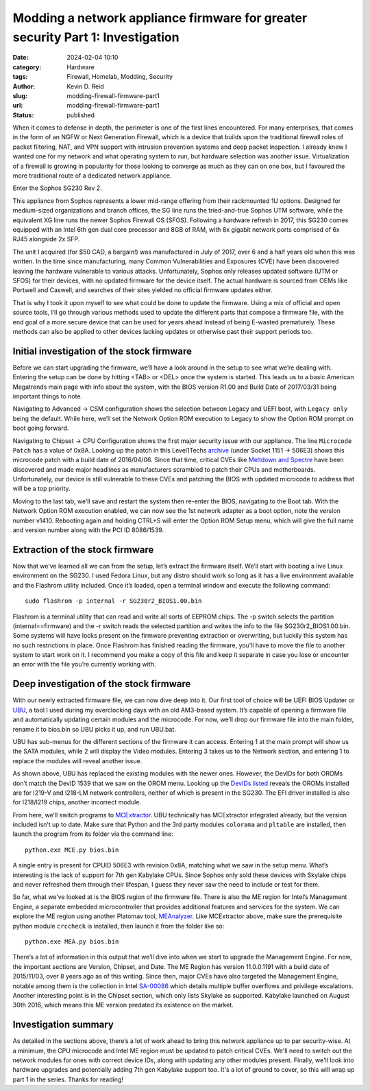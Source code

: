===============================================================================
Modding a network appliance firmware for greater security Part 1: Investigation
===============================================================================

:date: 2024-02-04 10:10

:category: Hardware
:tags: Firewall, Homelab, Modding, Security
:author: Kevin D. Reid
:slug: modding-firewall-firmware-part1
:url: modding-firewall-firmware-part1
:status: published

When it comes to defense in depth, the perimeter is one of the first lines encountered. For many enterprises, that comes in the form of an NGFW or Next Generation Firewall, which is a device that builds upon the traditional firewall roles of packet filtering, NAT, and VPN support with intrusion prevention systems and deep packet inspection. I already knew I wanted one for my network and what operating system to run, but hardware selection was another issue. Virtualization of a firewall is growing in popularity for those looking to converge as much as they can on one box, but I favoured the more traditional route of a dedicated network appliance.

Enter the Sophos SG230 Rev 2.

.. image:: images/sg230-firmware/overview+initial-investigation/sg230.jpg
	:alt: Picture of Sophos SG230 Rev 2

This appliance from Sophos represents a lower mid-range offering from their rackmounted 1U options. Designed for medium-sized organizations and branch offices, the SG line runs the tried-and-true Sophos UTM software, while the equivalent XG line runs the newer Sophos Firewall OS (SFOS). Following a hardware refresh in 2017, this SG230 comes equipped with an Intel 6th gen dual core processor and 8GB of RAM, with 8x gigabit network ports comprised of 6x RJ45 alongside 2x SFP.

The unit I acquired (for $50 CAD, a bargain!) was manufactured in July of 2017, over 6 and a half years old when this was written. In the time since manufacturing, many Common Vulnerabilities and Exposures (CVE) have been discovered leaving the hardware vulnerable to various attacks. Unfortunately, Sophos only releases updated software (UTM or SFOS) for their devices, with no updated firmware for the device itself. The actual hardware is sourced from OEMs like Portwell and Caswell, and searches of their sites yielded no official firmware updates either.

That is why I took it upon myself to see what could be done to update the firmware. Using a mix of official and open source tools, I’ll go through various methods used to update the different parts that compose a firmware file, with the end goal of a more secure device that can be used for years ahead instead of being E-wasted prematurely. These methods can also be applied to other devices lacking updates or otherwise past their support periods too.

Initial investigation of the stock firmware
===========================================

Before we can start upgrading the firmware, we’ll have a look around in the setup to see what we’re dealing with. Entering the setup can be done by hitting <TAB> or <DEL> once the system is started. This leads us to a basic American Megatrends main page with info about the system, with the BIOS version R1.00 and Build Date of 2017/03/31 being important things to note.

.. image:: images/sg230-firmware/overview+initial-investigation/bios-main-stock.jpg
	:alt: BIOS main page

Navigating to Advanced → CSM configuration shows the selection between Legacy and UEFI boot, with ``Legacy only`` being the default. While here, we’ll set the Network Option ROM execution to Legacy to show the Option ROM prompt on boot going forward.

Navigating to Chipset → CPU Configuration shows the first major security issue with our appliance. The line ``Microcode Patch`` has a value of 0x8A. Looking up the patch in this Level1Techs archive_ (under Socket 1151 → 506E3) shows this microcode patch with a build date of 2016/04/06. Since that time, critical CVEs like `Meltdown and Spectre`_ have been discovered and made major headlines as manufacturers scrambled to patch their CPUs and motherboards. Unfortunately, our device is still vulnerable to these CVEs and patching the BIOS with updated microcode to address that will be a top priority.

.. _archive: https://winraid.level1techs.com/t/offer-intel-cpu-microcode-archives/34261
.. _`Meltdown and Spectre`: https://www.techrepublic.com/article/spectre-and-meltdown-explained-a-comprehensive-guide-for-professionals/

.. image:: images/sg230-firmware/overview+initial-investigation/bios-cpu-stock.jpg
	:alt: BIOS CPU page

Moving to the last tab, we’ll save and restart the system then re-enter the BIOS, navigating to the Boot tab. With the Network Option ROM execution enabled, we can now see the 1st network adapter as a boot option, note the version number v1410. Rebooting again and holding CTRL+S will enter the Option ROM Setup menu, which will give the full name and version number along with the PCI ID 8086/1539. 

.. image:: images/sg230-firmware/overview+initial-investigation/bios-net-boot-stock.jpg
	:alt: BIOS Boot page
.. image:: images/sg230-firmware/overview+initial-investigation/bios-net-orom-menu.jpg
	:alt: Network OROM menu


Extraction of the stock firmware
================================

Now that we’ve learned all we can from the setup, let’s extract the firmware itself. We’ll start with booting a live Linux environment on the SG230. I used Fedora Linux, but any distro should work so long as it has a live environment available and the Flashrom utility included. Once it’s loaded, open a terminal window and execute the following command::

	sudo flashrom -p internal -r SG230r2_BIOS1.00.bin

Flashrom is a terminal utility that can read and write all sorts of EEPROM chips. The -p switch selects the partition (internal==firmware) and the -r switch reads the selected partition and writes the info to the file SG230r2_BIOS1.00.bin. Some systems will have locks present on the firmware preventing extraction or overwriting, but luckily this system has no such restrictions in place. Once Flashrom has finished reading the firmware, you’ll have to move the file to another system to start work on it. I recommend you make a copy of this file and keep it separate in case you lose or encounter an error with the file you’re currently working with.

.. image:: images/sg230-firmware/extraction+deep-investigation/flashrom-read.png
	:alt: Successful FlashROM read

Deep investigation of the stock firmware
========================================

With our newly extracted firmware file, we can now dive deep into it. Our first tool of choice will be UEFI BIOS Updater or UBU_, a tool I used during my overclocking days with an old AM3-based system. It’s capable of opening a firmware file and automatically updating certain modules and the microcode. For now, we’ll drop our firmware file into the main folder, rename it to bios.bin so UBU picks it up, and run UBU.bat.

.. _UBU: https://winraid.level1techs.com/t/tool-guide-news-uefi-bios-updater-ubu/30357

.. image:: images/sg230-firmware/extraction+deep-investigation/ubu-main-stock.png
	:alt: Main page of UEFI BIOS Updater

UBU has sub-menus for the different sections of the firmware it can access. Entering 1 at the main prompt will show us the SATA modules, while 2 will display the Video modules. Entering 3 takes us to the Network section, and entering 1 to replace the modules will reveal another issue.

.. image:: images/sg230-firmware/extraction+deep-investigation/ubu-network-replace-incorrect.png
	:alt: Incorrect replacement of network modules using UEFI BIOS Updater

As shown above, UBU has replaced the existing modules with the newer ones. However, the DevIDs for both OROMs don’t match the DevID 1539 that we saw on the OROM menu. Looking up the DevIDs_ listed_ reveals the OROMs installed are for I219-V and I218-LM network controllers, neither of which is present in the SG230. The EFI driver installed is also for I218/I219 chips, another incorrect module.

.. _DevIDs: https://devicehunt.com/view/type/pci/vendor/8086/device/15B8
.. _listed: https://devicehunt.com/view/type/pci/vendor/8086/device/155A

From here, we’ll switch programs to MCExtractor_. UBU technically has MCExtractor integrated already, but the version included isn’t up to date. Make sure that Python and the 3rd party modules ``colorama`` and ``pltable`` are installed, then launch the program from its folder via the command line::

	python.exe MCE.py bios.bin

.. _MCExtractor: https://github.com/platomav/MCExtractor

.. image:: images/sg230-firmware/extraction+deep-investigation/mcextractor-stock.png
	:alt: Output of Microcode Extractor with stock firmware

A single entry is present for CPUID 506E3 with revision 0x8A, matching what we saw in the setup menu. What’s interesting is the lack of support for 7th gen Kabylake CPUs. Since Sophos only sold these devices with Skylake chips and never refreshed them through their lifespan, I guess they never saw the need to include or test for them.

So far, what we’ve looked at is the BIOS region of the firmware file. There is also the ME region for Intel’s Management Engine, a separate embedded microcontroller that provides additional features and services for the system. We can explore the ME region using another Platomav tool, MEAnalyzer_. Like MCExtractor above, make sure the  prerequisite python module ``crccheck`` is installed, then launch it from the folder like so::

	python.exe MEA.py bios.bin

.. _MEAnalyzer: https://github.com/platomav/MEAnalyzer

.. image:: images/sg230-firmware/extraction+deep-investigation/meanalyzer-stock.png
	:alt: Output of Management Engine Analyzer with stock firmware

There’s a lot of information in this output that we’ll dive into when we start to upgrade the Management Engine. For now, the important sections are Version, Chipset, and Date. The ME Region has version 11.0.0.1191 with a build date of 2015/11/03, over 8 years ago as of this writing. Since then, major CVEs have also targeted the Management Engine, notable among them is the collection in Intel SA-00086_ which details multiple buffer overflows and privilege escalations. Another interesting point is in the Chipset section, which only lists Skylake as supported. Kabylake launched on August 30th 2016, which means this ME version predated its existence on the market.

.. _SA-00086: https://www.intel.com/content/www/us/en/security-center/advisory/intel-sa-00086.html


Investigation summary
=====================

As detailed in the sections above, there’s a lot of work ahead to bring this network appliance up to par security-wise. At a minimum, the CPU microcode and Intel ME region must be updated to patch critical CVEs. We'll need to switch out the network modules for ones with correct device IDs, along with updating any other modules present. Finally, we'll look into hardware upgrades and potentially adding 7th gen Kabylake support too. It's a lot of ground to cover, so this will wrap up part 1 in the series. Thanks for reading!
